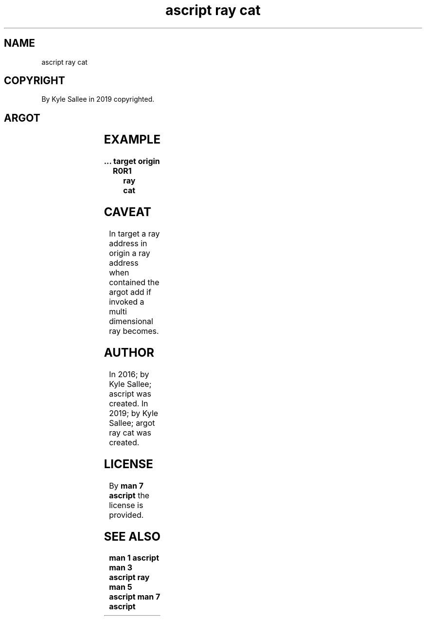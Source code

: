 .TH "ascript ray cat" 3

.SH NAME
.EX
ascript ray cat

.SH COPYRIGHT
.EX
By Kyle Sallee in 2019 copyrighted.

.SH ARGOT
.EX
.TS
llll.
\fBargot	target	origin	task\fR
ray cat	ray	ray	From origin  ray
			to   target  ray
			the  content is appended.
.TE
.ta T 8n

.SH EXAMPLE
.EX
.ta T 8n
.in -8
\fB
\&...
target origin	R0	R1
ray cat
\fR
.in

.SH CAVEAT
.EX
In   target a ray address
in   origin a ray address when contained
the  argot add            if   invoked
a    multi dimensional    ray  becomes.

.SH AUTHOR
.EX
In 2016; by Kyle Sallee; ascript         was created.
In 2019; by Kyle Sallee; argot   ray cat was created.

.SH LICENSE
.EX
By \fBman 7 ascript\fR the license is provided.

.SH SEE ALSO
.EX
\fB
man 1 ascript
man 3 ascript ray
man 5 ascript
man 7 ascript
\fR
